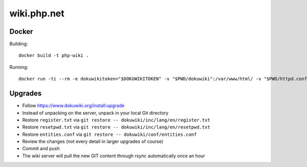 wiki.php.net
============

Docker
------

Building::

	docker build -t php-wiki .

Running::

	docker run -ti --rm -e dokuwikitoken="$DOKUWIKITOKEN" -v "$PWD/dokuwiki":/var/www/html/ -v "$PWD/httpd.conf":/etc/apache2/sites-available/000-default.conf --name php-wiki -p 8080:80 --user 1000 --sysctl net.ipv4.ip_unprivileged_port_start=0 php-wiki

Upgrades
--------

- Follow https://www.dokuwiki.org/install:upgrade
- Instead of unpacking on the server, unpack in your local Git directory
- Restore ``register.txt`` via ``git restore -- dokuwiki/inc/lang/en/register.txt``
- Restore ``resetpwd.txt`` via ``git restore -- dokuwiki/inc/lang/en/resetpwd.txt``
- Restore ``entities.conf`` via ``git restore -- dokuwiki/conf/entities.conf``
- Review the changes (not every detail in larger upgrades of course)
- Commit and push
- The wiki server will pull the new GIT content through rsync automatically
  once an hour
